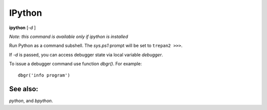 .. _ipython:

IPython
-------

**ipython** [*-d* ]

*Note: this command is available only if ipython is installed*

Run Python as a command subshell. The *sys.ps1* prompt will be set to
``trepan2 >>>``.

If *-d* is passed, you can access debugger state via local variable
*debugger*.

To issue a debugger command use function *dbgr()*. For example:

::

      dbgr('info program')

See also:
+++++++++

`python`, and `bpython`.
